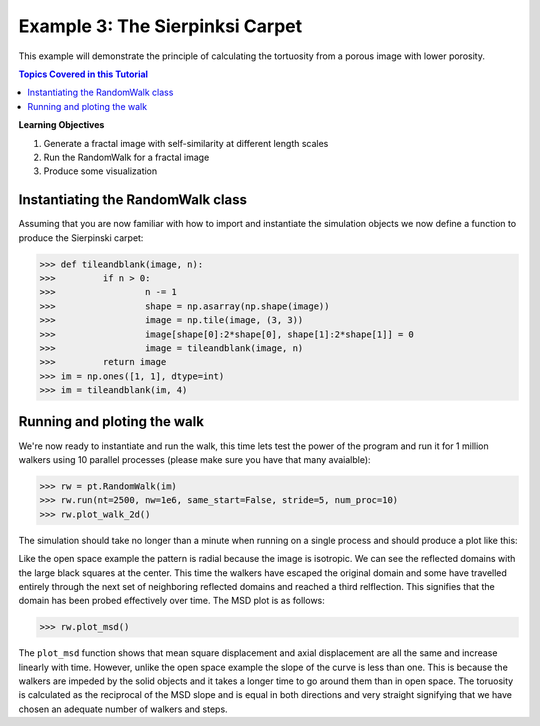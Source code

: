 .. _sierpinski_carpet:


###############################################################################
 Example 3: The Sierpinksi Carpet
###############################################################################

This example will demonstrate the principle of calculating the tortuosity from a porous image with lower porosity.

.. contents:: Topics Covered in this Tutorial

**Learning Objectives**

#. Generate a fractal image with self-similarity at different length scales
#. Run the RandomWalk for a fractal image
#. Produce some visualization

===============================================================================
Instantiating the RandomWalk class
===============================================================================

Assuming that you are now familiar with how to import and instantiate the simulation objects we now define a function to produce the Sierpinski carpet:

.. code-block:: python

    >>> def tileandblank(image, n):
    >>> 	if n > 0:
    >>> 		n -= 1
    >>> 		shape = np.asarray(np.shape(image))
    >>> 		image = np.tile(image, (3, 3))
    >>> 		image[shape[0]:2*shape[0], shape[1]:2*shape[1]] = 0
    >>> 		image = tileandblank(image, n)
    >>> 	return image
    >>> im = np.ones([1, 1], dtype=int)
    >>> im = tileandblank(im, 4)

===============================================================================
Running and ploting the walk
===============================================================================

We're now ready to instantiate and run the walk, this time lets test the power of the program and run it for 1 million walkers using 10 parallel processes (please make sure you have that many avaialble):

.. code-block:: python

	>>> rw = pt.RandomWalk(im)
	>>> rw.run(nt=2500, nw=1e6, same_start=False, stride=5, num_proc=10)
	>>> rw.plot_walk_2d()

The simulation should take no longer than a minute when running on a single process and should produce a plot like this:
	
.. image:: https://i.imgur.com/SnzeDNv.png
   :align: center

Like the open space example the pattern is radial because the image is isotropic. We can see the reflected domains with the large black squares at the center. This time the walkers have escaped the original domain and some have travelled entirely through the next set of neighboring reflected domains and reached a third relflection. This signifies that the domain has been probed effectively over time. The MSD plot is as follows:

.. code-block:: python

	>>> rw.plot_msd()

.. image:: https://imgur.com/6QPCXYq.png
   :align: center
   
The ``plot_msd`` function shows that mean square displacement and axial displacement are all the same and increase linearly with time. However, unlike the open space example the slope of the curve is less than one. This is because the walkers are impeded by the solid objects and it takes a longer time to go around them than in open space. The toruosity is calculated as the reciprocal of the MSD slope and is equal in both directions and very straight signifying that we have chosen an adequate number of walkers and steps.

